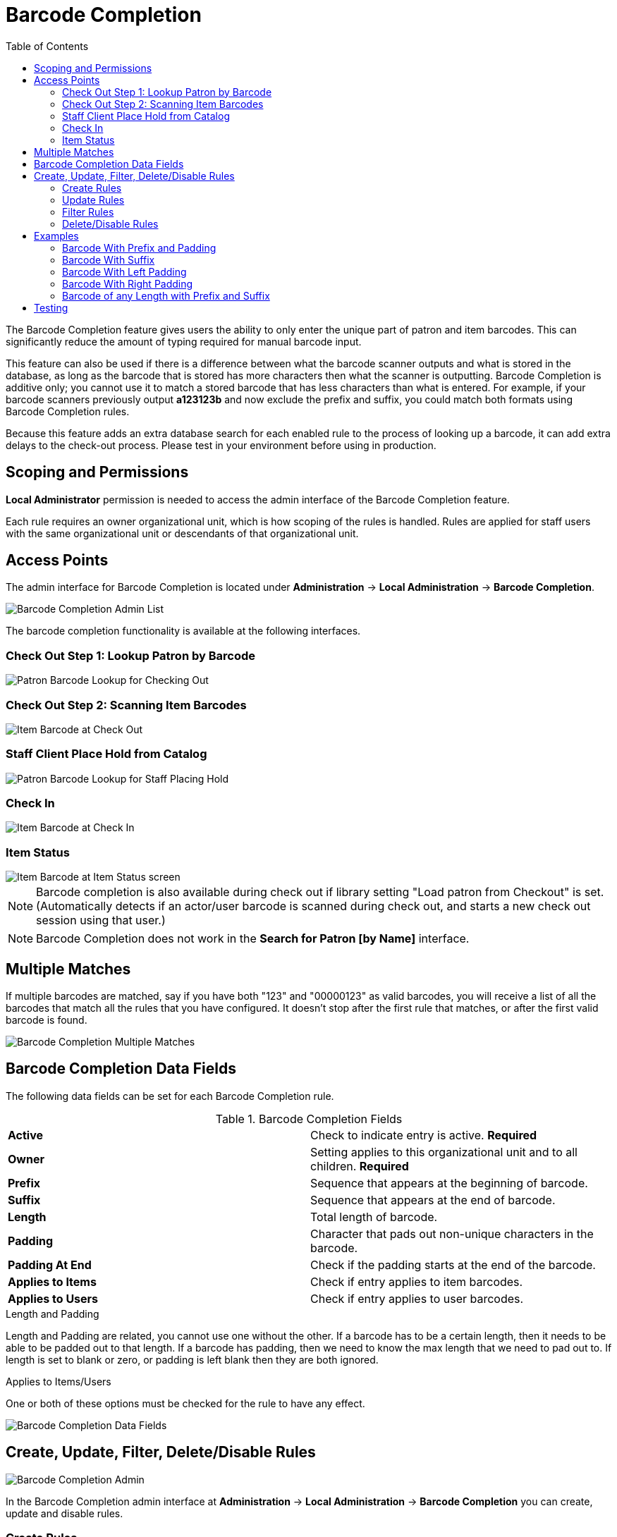 = Barcode Completion =
:toc:

indexterm:[Barcode Completion,Lazy Circ]

The Barcode Completion feature gives users the ability to only enter the 
unique part of patron and item barcodes.  This can significantly reduce the 
amount of typing required for manual barcode input.

This feature can also be used if there is a difference between what the 
barcode scanner outputs and what is stored in the database, as long as the 
barcode that is stored has more characters then what the scanner is 
outputting. Barcode Completion is additive only; you cannot use it to match a
stored barcode that has less characters than what is entered. For example, if 
your barcode scanners previously output *a123123b* and now exclude the prefix 
and suffix, you could match both formats using Barcode Completion rules.

Because this feature adds an extra database search for each enabled rule to 
the process of looking up a barcode, it can add extra delays to the check-out 
process.  Please test in your environment before using in production.

== Scoping and Permissions ==

*Local Administrator* permission is needed to access the admin interface of the 
Barcode Completion feature.

Each rule requires an owner organizational  unit, which is how scoping of the rules is 
handled.  Rules are applied for staff users with the same organizational  unit or 
descendants of that organizational  unit.
  

== Access Points ==

The admin interface for Barcode Completion is located under *Administration* 
-> *Local Administration* -> *Barcode Completion*.

image::barcode_completion/lsa-barcode_completion_admin.png[Barcode Completion Admin List]

The barcode completion functionality is available at the following interfaces.

=== Check Out Step 1: Lookup Patron by Barcode ===

image::barcode_completion/Barcode_Checkout_Patron_Barcode.png[Patron Barcode Lookup for Checking Out]

=== Check Out Step 2: Scanning Item Barcodes ===

image::barcode_completion/Barcode_Checkout_Item_Barcode.png[Item Barcode at Check Out]

=== Staff Client Place Hold from Catalog ===

image::barcode_completion/Barcode_OPAC_Staff_Place_Hold.png[Patron Barcode Lookup for Staff Placing Hold]
 
=== Check In ===

image::barcode_completion/Barcode_Check_In.png[Item Barcode at Check In]

=== Item Status ===

image::barcode_completion/Barcode_Item_Status.png[Item Barcode at Item Status screen]


NOTE: Barcode completion is also available during check out if library
setting "Load patron from Checkout" is set.
(Automatically detects if an actor/user barcode is scanned during
check out, and starts a new check out session using that user.)

NOTE: Barcode Completion does not work in the 
 *Search for Patron [by Name]* interface. 


== Multiple Matches ==

If multiple barcodes are matched, say if you have both "123" and "00000123" 
as valid barcodes, you will receive a list of all the barcodes that match all 
the rules that you have configured.  It doesn't stop after the first rule 
that matches, or after the first valid barcode is found.

image::barcode_completion/lsa-barcode_completion_multiple.png[Barcode Completion Multiple Matches]

== Barcode Completion Data Fields ==

The following data fields can be set for each Barcode Completion rule.

.Barcode Completion Fields
|=======
|*Active*          | Check to indicate entry is active. *Required*
|*Owner*           | Setting applies to this organizational unit and to all children. *Required*
|*Prefix*          | Sequence that appears at the beginning of barcode.
|*Suffix*          | Sequence that appears at the end of barcode.
|*Length*          | Total length of barcode.
|*Padding*         | Character that pads out non-unique characters in the barcode.
|*Padding At End*  | Check if the padding starts at the end of the barcode.
|*Applies to Items*| Check if entry applies to item barcodes.
|*Applies to Users*| Check if entry applies to user barcodes.
|=======


.Length and Padding

Length and Padding are related, you cannot use one without the other.  If a barcode 
has to be a certain length, then it needs to be able to be padded out to that length.  
If a barcode has padding, then we need to know the max length that we need to pad out 
to.  If length is set to blank or zero, or padding is left blank then they are both 
ignored.


.Applies to Items/Users
One or both of these options must be checked for the rule to have any effect.

image::barcode_completion/barcode_record_editor.jpg[Barcode Completion Data Fields]

== Create, Update, Filter, Delete/Disable Rules ==

image::barcode_completion/barcode_completion_grid.jpg[Barcode Completion Admin]

In the Barcode Completion admin interface at *Administration* -> *Local Administration* 
-> *Barcode Completion* you can create, update and disable rules.

=== Create Rules ===
To create a new rule click on the *New* button in the upper right corner.  
When you are are done with editing the new rule click the *Save* button.  If 
you want to cancel the new rule creation click the *Cancel* button.

=== Update Rules ===
To edit a rule double click on the rule in the main list.

=== Filter Rules ===
It may be useful to filter the rules list if there are a large number of 
rules.  Click on the *filter* link to bring up the *Filter Results* dialog 
box.  You can filter on any of the data fields and you can setup multiple 
filter rules.  Click *Apply* to enable the filter rules, only the rows that match 
will now be displayed.

To clear out the filter rules, delete all of the filter rules by clicking the
*X* next to each rule, and then click *Apply*.

=== Delete/Disable Rules ===
It isn't possible to delete a rule from the database from the admin interface.  
If a rule is no longer needed set *Active* to "False" to disable it.  To keep 
the number of rules down, reuse inactive rules when creating new rules.

== Examples ==

In all these examples, the unique part of the barcode is *123*.  So that is 
all that users will need to type to match the full barcode.

=== Barcode With Prefix and Padding ===

Barcode: *4545000123*

To match this 10 character barcode by only typing in *123* we need the 
following settings.

 * *Active* - Checked
 * *Owner* - Set to your organizational  unit.
 * *Prefix* - 4545 - This is the prefix that the barcode starts with.
 * *Length* - 10 - Total length of the barcode.
 * *Padding* - 0 - Zeros will be used to pad out non significant parts of the barcode.
 * *Applies to Items* and/or *Applies to Users* - Checked

The system takes the *123* that you entered and adds the prefix to the beginning 
of it.  Then adds zeros between the prefix and your number to pad it out to 
10 characters.  Then it searches the database for that barcode.

=== Barcode With Suffix ===

Barcode: *123000book*

To match this 10 character barcode by only typing in *123* we need the 
following settings.

 * *Active* - Checked
 * *Owner* - Set to your organizational  unit.
 * *Suffix* - book - This is the suffix that the barcode ends with.
 * *Length* - 10 - Total length of the barcode.
 * *Padding* - 0 - Zeros will be used to pad out non significant parts of the barcode.
 * *Padding at End* - Checked
 * *Applies to Items* and/or *Applies to Users* - Checked

The system takes the *123* that you entered and adds the suffix to the end of it.  
Then adds zeros between your number and the suffix to pad it out to 10 
characters.  Then it searches the database for that barcode.

=== Barcode With Left Padding ===

Barcode: *0000000123*

To match this 10 character barcode by only typing in *123* we need the 
following settings.

 * *Active* - Checked
 * *Owner* - Set to your organizational  unit.
 * *Length* - 10 - Total length of the barcode.
 * *Padding* - 0 - Zeros will be used to pad out non significant parts of the barcode.
 * *Applies to Items* and/or *Applies to Users* - Checked

The system takes the *123* that you entered, then adds zeros between your 
number and the left to pad it out to 10 characters.  Then it searches the 
database for that barcode.

=== Barcode With Right Padding ===

Barcode: *1230000000*

To match this 10 character barcode by only typing in *123* we need the 
following settings.

 * *Active* - Checked
 * *Owner* - Set to your organizational  unit.
 * *Length* - 10 - Total length of the barcode.
 * *Padding* - 0 - Zeros will be used to pad out non significant parts of the barcode.
 * *Padding at End* - Checked
 * *Applies to Items* and/or *Applies to Users* - Checked

The system takes the *123* that you entered, then adds zeros between your 
number and the right to pad it out to 10 characters.  Then it searches the 
database for that barcode.

=== Barcode of any Length with Prefix and Suffix ===

Barcode: *a123b*

To match this 5 character barcode by only typing in *123* we need the 
following settings.  This use of Barcode Completion doesn't save many 
keystrokes, but it does allow you to handle the case where your barcode 
scanners at one point were set to output a prefix and suffix which was stored 
in the database.  Now your barcode scanners no longer include the prefix and suffix.  
These settings will simply add the prefix and suffix to any barcode entered and 
search for that.

 * *Active* - Checked
 * *Owner* - Set to your organizational  unit.
 * *Length/Padding* - 0/null - Set the length to 0 and/or leave the padding blank. 
 * *Prefix* - a - This is the prefix that the barcode starts with.
 * *Suffix* - b - This is the suffix that the barcode starts with.
 * *Applies to Items* and/or *Applies to Users* - Checked

The system takes the *123* that you entered, then adds the prefix and suffix 
specified.  Then it searches the database for that barcode.  Because no length 
or padding was entered, this rule will add the prefix and suffix to any 
barcode that is entered and then search for that valid barcode.


== Testing ==

To test this feature, setup the rules that you want, then setup items/users 
with barcodes that should match.  Then try scanning the short version of 
those barcodes in the various supported access points. 
